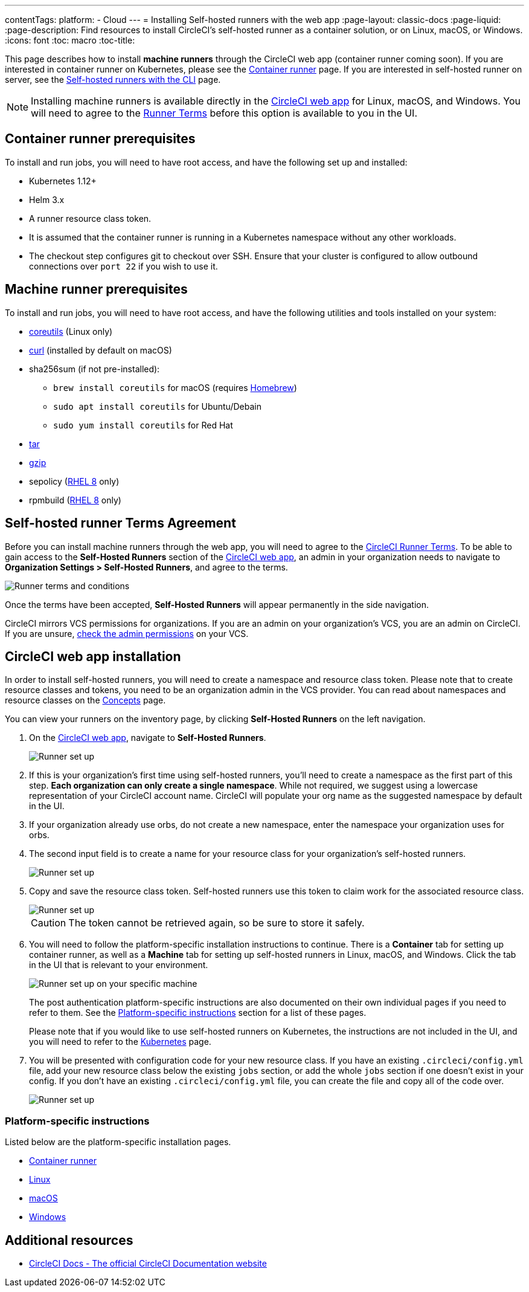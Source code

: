---
contentTags: 
  platform:
  - Cloud
---
= Installing Self-hosted runners with the web app
:page-layout: classic-docs
:page-liquid:
:page-description: Find resources to install CircleCI's self-hosted runner as a container solution, or on Linux, macOS, or Windows.
:icons: font
:toc: macro
:toc-title:

This page describes how to install **machine runners** through the CircleCI web app (container runner coming soon). If you are interested in container runner on Kubernetes, please see the <<container-runner#,Container runner>> page. If you are interested in self-hosted runner on server, see the <<runner-installation-cli#,Self-hosted runners with the CLI>> page.

NOTE: Installing machine runners is available directly in the https://app.circleci.com/[CircleCI web app] for Linux, macOS, and Windows. You will need to agree to the <<#self-hosted-runner-terms-agreement,Runner Terms>> before this option is available to you in the UI.

toc::[]

[#container-runner-prerequisites]
== Container runner prerequisites

To install and run jobs, you will need to have root access, and have the following set up and installed:

* Kubernetes 1.12+
* Helm 3.x
* A runner resource class token.
* It is assumed that the container runner is running in a Kubernetes namespace without any other workloads.
* The checkout step configures git to checkout over SSH. Ensure that your cluster is configured to allow outbound connections over `port 22` if you wish to use it.

[#machine-runner-prerequisites]
== Machine runner prerequisites

To install and run jobs, you will need to have root access, and have the following utilities and tools installed on your system:

* https://www.gnu.org/software/coreutils/[coreutils] (Linux only)
* https://curl.se/[curl] (installed by default on macOS)
* sha256sum (if not pre-installed):
  - `brew install coreutils` for macOS (requires https://brew.sh/[Homebrew])
  - `sudo apt install coreutils` for Ubuntu/Debain
  - `sudo yum install coreutils` for Red Hat
* https://www.gnu.org/software/tar/[tar]
* https://www.gnu.org/software/gzip/[gzip]
* sepolicy (https://www.redhat.com/en/enterprise-linux-8/details[RHEL 8] only)
* rpmbuild (https://www.redhat.com/en/enterprise-linux-8/details[RHEL 8] only)

[#self-hosted-runner-terms-agreement]
== Self-hosted runner Terms Agreement

Before you can install machine runners through the web app, you will need to agree to the https://circleci.com/legal/runner-terms/[CircleCI Runner Terms]. To be able to gain access to the *Self-Hosted Runners* section of the https://app.circleci.com/[CircleCI web app], an admin in your organization needs to navigate to *Organization Settings > Self-Hosted Runners*, and agree to the terms.

image::{{site.baseurl}}/assets/img/docs/runnerui_terms.png[Runner terms and conditions]

Once the terms have been accepted, **Self-Hosted Runners** will appear permanently in the side navigation.

CircleCI mirrors VCS permissions for organizations. If you are an admin on your organization's VCS, you are an admin on CircleCI. If you are unsure, https://support.circleci.com/hc/en-us/articles/360034990033-Am-I-an-Org-Admin[check the admin permissions] on your VCS.


[#circleci-web-app-installation]
== CircleCI web app installation

In order to install self-hosted runners, you will need to create a namespace and resource class token. Please note that to create resource classes and tokens, you need to be an organization admin in the VCS provider. You can read about namespaces and resource classes on the <<runner-concepts#namespaces-and-resource-classes,Concepts>> page.

You can view your runners on the inventory page, by clicking *Self-Hosted Runners* on the left navigation.

. On the https://app.circleci.com/[CircleCI web app], navigate to *Self-Hosted Runners*.
+
image::{{site.baseurl}}/assets/img/docs/runnerui_step_one.png[Runner set up, step one - Get started]
+
. If this is your organization's first time using self-hosted runners, you'll need to create a namespace as the first part of this step. *Each organization can only create a single namespace*. While not required, we suggest using a lowercase representation of your CircleCI account name. CircleCI will populate your org name as the suggested namespace by default in the UI.
+
. If your organization already use orbs, do not create a new namespace, enter the namespace your organization uses for orbs.
+
. The second input field is to create a name for your resource class for your organization's self-hosted runners.
+
image::{{site.baseurl}}/assets/img/docs/runnerui_step_two.png[Runner set up, step two - Create a namespace and resource class]
+
. Copy and save the resource class token. Self-hosted runners use this token to claim work for the associated resource class.
+
image::{{site.baseurl}}/assets/img/docs/runnerui_step_three.png[Runner set up, step three - Create a resource class token]
+
CAUTION: The token cannot be retrieved again, so be sure to store it safely.
+
. You will need to follow the platform-specific installation instructions to continue. There is a **Container** tab for setting up container runner, as well as a **Machine** tab for setting up self-hosted runners in Linux, macOS, and Windows. Click the tab in the UI that is relevant to your environment.
+
image::{{site.baseurl}}/assets/img/docs/runnerui_step_four.png[Runner set up on your specific machine]
+
The post authentication platform-specific instructions are also documented on their own individual pages if you need to refer to them. See the <<#platform-specific-instructions,Platform-specific instructions>> section for a list of these pages.
+
Please note that if you would like to use self-hosted runners on Kubernetes, the instructions are not included in the UI, and you will need to refer to the xref:runner-on-kubernetes.adoc[Kubernetes] page.
+
+
. You will be presented with configuration code for your new resource class. If you have an existing `.circleci/config.yml` file, add your new resource class below the existing `jobs` section, or add the whole `jobs` section if one doesn't exist in your config. If you don't have an existing `.circleci/config.yml` file, you can create the file and copy all of the code over.
+
image::{{site.baseurl}}/assets/img/docs/runnerui_step_five.png[Runner set up, copy code to config file]

[#platform-specific-instructions]
=== Platform-specific instructions

Listed below are the platform-specific installation pages.

* xref:runner-installation-container-runner.adoc[Container runner]
* xref:runner-installation-linux.adoc[Linux]
* xref:runner-installation-mac.adoc[macOS]
* xref:runner-installation-windows.adoc[Windows]

[#additional-resources]
== Additional resources

- https://circleci.com/docs/[CircleCI Docs - The official CircleCI Documentation website]
